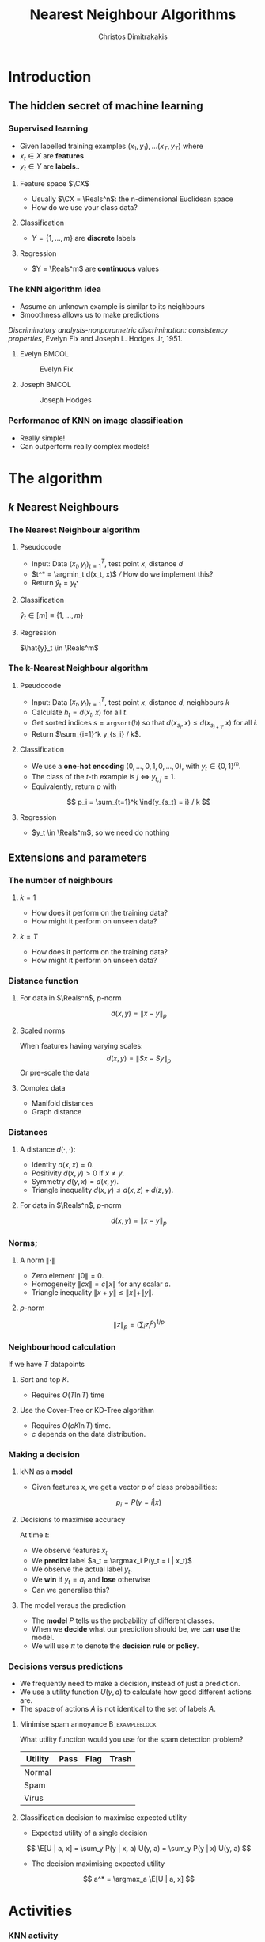 #+TITLE: Nearest Neighbour Algorithms
#+AUTHOR: Christos Dimitrakakis
#+EMAIL:christos.dimitrakakis@unine.ch
#+LaTeX_HEADER: \include{preamble}
#+LaTeX_CLASS_OPTIONS: [10pt]
#+COLUMNS: %40ITEM %10BEAMER_env(Env) %9BEAMER_envargs(Env Args) %4BEAMER_col(Col) %10BEAMER_extra(Extra)
#+TAGS: activity advanced definition exercise homework project example theory code
#+OPTIONS:   H:3
#+latex_header: \AtBeginSection[]{\begin{frame}<beamer>\tableofcontents[currentsection]\end{frame}}
* Introduction
** The hidden secret of machine learning
*** Supervised learning

- Given labelled training examples $(x_1, y_1), \ldots (x_T, y_T)$ where
- $x_t \in X$ are *features* 
- $y_t \in Y$ are *labels*..
**** Feature space $\CX$
- Usually $\CX = \Reals^n$: the n-dimensional Euclidean space
- How do we use your class data?
**** Classification
- $Y = \{1, \ldots, m\}$ are *discrete* labels
**** Regression
- $Y = \Reals^m$ are *continuous* values

*** The kNN algorithm idea

- Assume an unknown example is similar to its neighbours
- Smoothness allows us to make predictions

/Discriminatory analysis-nonparametric discrimination: consistency properties/, Evelyn Fix and Joseph L.  Hodges Jr, 1951.

**** Evelyn :BMCOL:
:PROPERTIES:
:BEAMER_col: 0.5
:END:
#+CAPTION: Evelyn Fix
#+ATTR_LATEX: :width 0.5\textwidth
[[../fig/fix_evelyn2.jpg]]
**** Joseph :BMCOL:
:PROPERTIES:
:BEAMER_col: 0.5
:END:
#+CAPTION: Joseph Hodges
#+ATTR_LATEX: :width 0.5\textwidth
[[../fig/Hodges.jpg]]





*** Performance of KNN on image classification
[[../fig/knn-image-performance.png]]

- Really simple!
- Can outperform really complex models!
  
* The algorithm
** $k$ Nearest Neighbours

*** The Nearest Neighbour algorithm
**** Pseudocode
#+ATTR_BEAMER: :overlay <+->
- Input: Data $(x_t, y_t)_{t=1}^T$, test point $x$, distance $d$ 
- $t^* = \argmin_t d(x_t, x)$ /// How do we implement this?
- Return $\hat{y}_t = y_{t^*}$

#+BEAMER: \pause
**** Classification
     $\hat{y}_t  \in [m] \equiv \{1, \ldots, m\}$
     
#+BEAMER: \pause
**** Regression
$\hat{y}_t  \in \Reals^m$

*** The k-Nearest Neighbour algorithm

**** Pseudocode
#+ATTR_BEAMER: :overlay <+->
- Input: Data $(x_t, y_t)_{t=1}^T$, test point $x$, distance $d$, neighbours \(k\)
- Calculate $h_t = d(x_t, x)$ for all $t$.
- Get sorted indices $s = \texttt{argsort}(h)$ so that $d(x_{s_i}, x) \leq d(x_{s_{i+1}}, x)$ for all $i$. 
- Return $\sum_{i=1}^k y_{s_i} / k$.

#+BEAMER: \pause
**** Classification
- We use a *one-hot encoding* $(0, \ldots, 0, 1, 0, \ldots, 0)$, with $y_t \in \{0,1\}^m$.
- The class of the \(t\)-th example is $j$ $\Leftrightarrow$ $y_{t,j} = 1$.
- Equivalently, return $p$ with 
\[
p_i = \sum_{t=1}^k \ind{y_{s_t} = i} / k
\]
#+BEAMER: \pause
**** Regression
- $y_t  \in \Reals^m$, so we need do nothing

** Extensions and parameters
*** The number of neighbours
**** $k=1$
- How does it perform on the training data?
- How might it perform on unseen data?
**** $k = T$
- How does it perform on the training data?
- How might it perform on unseen data?

*** Distance function
**** For data in $\Reals^n$, \(p\)-norm
\[
d(x,y) = \|x - y\|_p
\]
**** Scaled norms
When features having varying scales:
\[
d(x,y) = \|S x - S y\|_p
\]
Or pre-scale the data

**** Complex data
- Manifold distances
- Graph distance

*** Distances 
**** A distance $d(\cdot, \cdot)$:
- Identity $d(x,x) = 0$.
- Positivity $d(x,y) > 0$ if $x \neq y$.
- Symmetry $d(y,x) = d(x,y)$.
- Triangle inequality $d(x,y) \leq d(x,z) + d(z,y)$.
**** For data in $\Reals^n$, $p$-norm
\[
d(x,y) = \|x - y\|_p
\]
*** Norms;
**** A norm $\|\cdot\|$
- Zero element $\|0\| = 0$.
- Homogeneity $\|cx\| = c \|x\|$ for any scalar $a$.
- Triangle inequality $\|x + y\| \leq \|x\| + \|y\|$.
**** $p$-norm
\[
\|z\|_p = \left(\sum_i z_i^p\right)^{1/p}
\]
*** Neighbourhood calculation
If we have $T$ datapoints
**** Sort and top $K$.
- Requires $O(T \ln T)$ time
**** Use the Cover-Tree or KD-Tree algorithm
- Requires $O(c K \ln T)$ time.
- $c$ depends on the data distribution.


*** Making a decision
**** kNN as a *model*
- Given features $x$, we get a vector $p$ of class probabilities:
\[
p_i = P(y = i | x)
\]

**** Decisions to maximise accuracy
At time $t$:
#+ATTR_BEAMER: :overlay <+->
- We observe features $x_t$
- We *predict* label $a_t = \argmax_i P(y_t = i | x_t)$
- We observe the actual label $y_t$.
- We *win* if $y_t = a_t$ and *lose* otherwise
- Can we generalise this?
**** The model versus the prediction
- The *model* $P$ tells us the probability of different classes.
- When we *decide* what our prediction should be, we can *use* the model.
- We will use $\pi$ to denote the *decision rule* or *policy*.
*** Decisions versus predictions
- We frequently need to make a decision, instead of just a prediction.
- We use a utility function $U(y, a)$ to calculate how good different actions are.
- The space of actions $A$ is not identical to the set of labels $A$.
**** Minimise spam annoyance                                 :B_exampleblock:
	 :PROPERTIES:
	 :BEAMER_env: exampleblock
	 :END:
What utility function would you use for the spam detection problem?
|----------+------+------+-------|
| Utility  | Pass | Flag | Trash |
|----------+------+------+-------|
| Normal   |      |      |       |
| Spam     |      |      |       |
| Virus    |      |      |       |
|----------+------+------+-------|

**** Classification decision to maximise expected utility
- Expected utility of a single decision
\[
\E[U | a, x] = \sum_y P(y | x, a) U(y, a) = \sum_y P(y | x) U(y, a)
\]
- The decision maximising expected utility
\[
a^* = \argmax_a \E[U | a, x] 
\]

  

  
* Activities
*** KNN activity
- Implement nearest neighbours
- Introduction to scikitlearn nearest neighbours

*** Homework
- Measure performance

The general idea is to measure utility on a test set.

- First, create a function called utilityScore(y, actions, U)
This takes as input the actual labels, and actions (or predicted labels) of a classifier. It then returns the average utility on those labels.
$\sum_t U(a_t, y_t)/ T$.

- Calculate the utility_score of a kNN classifier for various values of k
- Then, create a function called predict_util(clf, X, U)
that takes a classifier clf, a dataset of features and a utility
function as input. It calls clf.predict_proba() and returns a list of actions, one for each row of X.
- Verify that using predict_util() givs you a higher utilityScore() than simply using predict()

